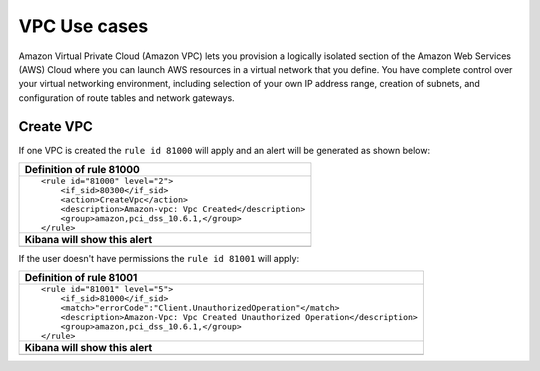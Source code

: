 .. _amazon_use-cases_vpc:

VPC Use cases
--------------

Amazon Virtual Private Cloud (Amazon VPC) lets you provision a logically isolated section of the Amazon Web Services (AWS) Cloud where you can launch AWS resources in a virtual network that you define. You have complete control over your virtual networking environment, including selection of your own IP address range, creation of subnets, and configuration of route tables and network gateways.

Create VPC
++++++++++

If one VPC is created the ``rule id 81000`` will apply and an alert will be generated as shown below:

+------------------------------------------------------------------------+
|**Definition of rule 81000**                                            |
+------------------------------------------------------------------------+
|::                                                                      |
|                                                                        |
|  <rule id="81000" level="2">                                           |
|      <if_sid>80300</if_sid>                                            |
|      <action>CreateVpc</action>                                        |
|      <description>Amazon-vpc: Vpc Created</description>                |
|      <group>amazon,pci_dss_10.6.1,</group>                             |
|  </rule>                                                               |
+------------------------------------------------------------------------+
|    **Kibana will show this alert**                                     |
+------------------------------------------------------------------------+
|.. image:: ../../images/aws/aws-vpc-1.png                               |
|    :align: center                                                      |
|    :width: 100%                                                        |
+------------------------------------------------------------------------+

If the user doesn't have permissions the ``rule id 81001`` will apply:

+-------------------------------------------------------------------------------+
|**Definition of rule 81001**                                                   |
+-------------------------------------------------------------------------------+
|::                                                                             |
|                                                                               |
|  <rule id="81001" level="5">                                                  |
|      <if_sid>81000</if_sid>                                                   |
|      <match>"errorCode":"Client.UnauthorizedOperation"</match>                |
|      <description>Amazon-Vpc: Vpc Created Unauthorized Operation</description>|
|      <group>amazon,pci_dss_10.6.1,</group>                                    |
|  </rule>                                                                      |
+-------------------------------------------------------------------------------+
|    **Kibana will show this alert**                                            |
+-------------------------------------------------------------------------------+
|.. image:: ../../images/aws/aws-vpc-2.png                                      |
|    :align: center                                                             |
|    :width: 100%                                                               |
+-------------------------------------------------------------------------------+

